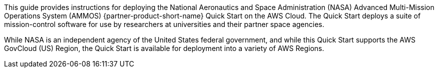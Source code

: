 // Replace the content in <>
// Identify your target audience and explain how/why they would use this Quick Start.
//Avoid borrowing text from third-party websites (copying text from AWS service documentation is fine). Also, avoid marketing-speak, focusing instead on the technical aspect.

This guide provides instructions for deploying the National Aeronautics and Space Administration (NASA) Advanced Multi-Mission Operations System (AMMOS) {partner-product-short-name} Quick Start on the AWS Cloud. The Quick Start deploys a suite of mission-control software for use by researchers at universities and their partner space agencies.

While NASA is an independent agency of the United States federal government, and while this Quick Start supports the AWS GovCloud (US) Region, the Quick Start is available for deployment into a variety of AWS Regions.

//TODO Andrew, I added the above sentence to assure people that this Quick Start is not US-centric, as it may seem at first glance. Tweak for accuracy if needed.

// == Target Audience

// TODO: @CC may expand the above

// LINK: Link to specialized_knowledge
